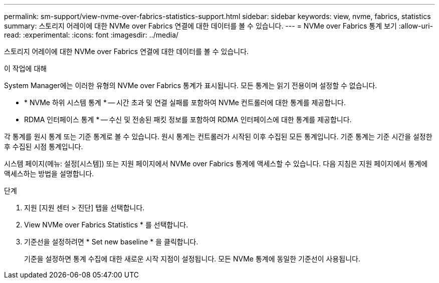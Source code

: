 ---
permalink: sm-support/view-nvme-over-fabrics-statistics-support.html 
sidebar: sidebar 
keywords: view, nvme, fabrics, statistics 
summary: 스토리지 어레이에 대한 NVMe over Fabrics 연결에 대한 데이터를 볼 수 있습니다. 
---
= NVMe over Fabrics 통계 보기
:allow-uri-read: 
:experimental: 
:icons: font
:imagesdir: ../media/


[role="lead"]
스토리지 어레이에 대한 NVMe over Fabrics 연결에 대한 데이터를 볼 수 있습니다.

.이 작업에 대해
System Manager에는 이러한 유형의 NVMe over Fabrics 통계가 표시됩니다. 모든 통계는 읽기 전용이며 설정할 수 없습니다.

* * NVMe 하위 시스템 통계 * -- 시간 초과 및 연결 실패를 포함하여 NVMe 컨트롤러에 대한 통계를 제공합니다.
* RDMA 인터페이스 통계 * -- 수신 및 전송된 패킷 정보를 포함하여 RDMA 인터페이스에 대한 통계를 제공합니다.


각 통계를 원시 통계 또는 기준 통계로 볼 수 있습니다. 원시 통계는 컨트롤러가 시작된 이후 수집된 모든 통계입니다. 기준 통계는 기준 시간을 설정한 후 수집된 시점 통계입니다.

시스템 페이지(메뉴: 설정[시스템]) 또는 지원 페이지에서 NVMe over Fabrics 통계에 액세스할 수 있습니다. 다음 지침은 지원 페이지에서 통계에 액세스하는 방법을 설명합니다.

.단계
. 지원 [지원 센터 > 진단] 탭을 선택합니다.
. View NVMe over Fabrics Statistics * 를 선택합니다.
. 기준선을 설정하려면 * Set new baseline * 을 클릭합니다.
+
기준을 설정하면 통계 수집에 대한 새로운 시작 지점이 설정됩니다. 모든 NVMe 통계에 동일한 기준선이 사용됩니다.



